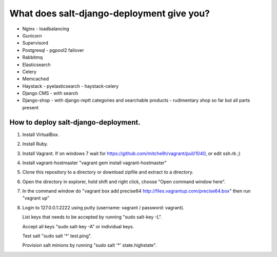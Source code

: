 ============================================
What does salt-django-deployment give you?
============================================

- Nginx - loadbalancing
- Gunicorn
- Supervisord
- Postgresql - pgpool2 failover
- Rabbitmq
- Elasticsearch
- Celery
- Memcached
- Haystack - pyelasticsearch - haystack-celery
- Django CMS - with search
- Django-shop - with django-mptt categories and searchable products - rudimentary shop so far but all parts present

How to deploy salt-django-deployment.
---------------------------------------

1. Install VirtualBox.
2. Install Ruby.
3. Install Vagrant. 
   If on windows 7 wait for https://github.com/mitchellh/vagrant/pull/1040, or edit ssh.rb ;)
4. Install vagrant-hostmaster
   "vagrant gem install vagrant-hostmaster"
5. Clone this repository to a directory or download zipfile and extract to a directory.
6. Open the directory in explorer, hold shift and right click, choose "Open command window here".
7. In the command window do "vagrant box add precise64 http://files.vagrantup.com/precise64.box"
   then run "vagrant up"
8. Login to 127.0.0.1:2222 using putty (username: vagrant / password: vagrant).

   List keys that needs to be accepted by running "sudo salt-key -L".
   
   Accept all keys "sudo salt-key -A" or individual keys.
   
   Test salt "sudo salt '*' test.ping".
   
   Provision salt minions by running "sudo salt '*' state.highstate".


